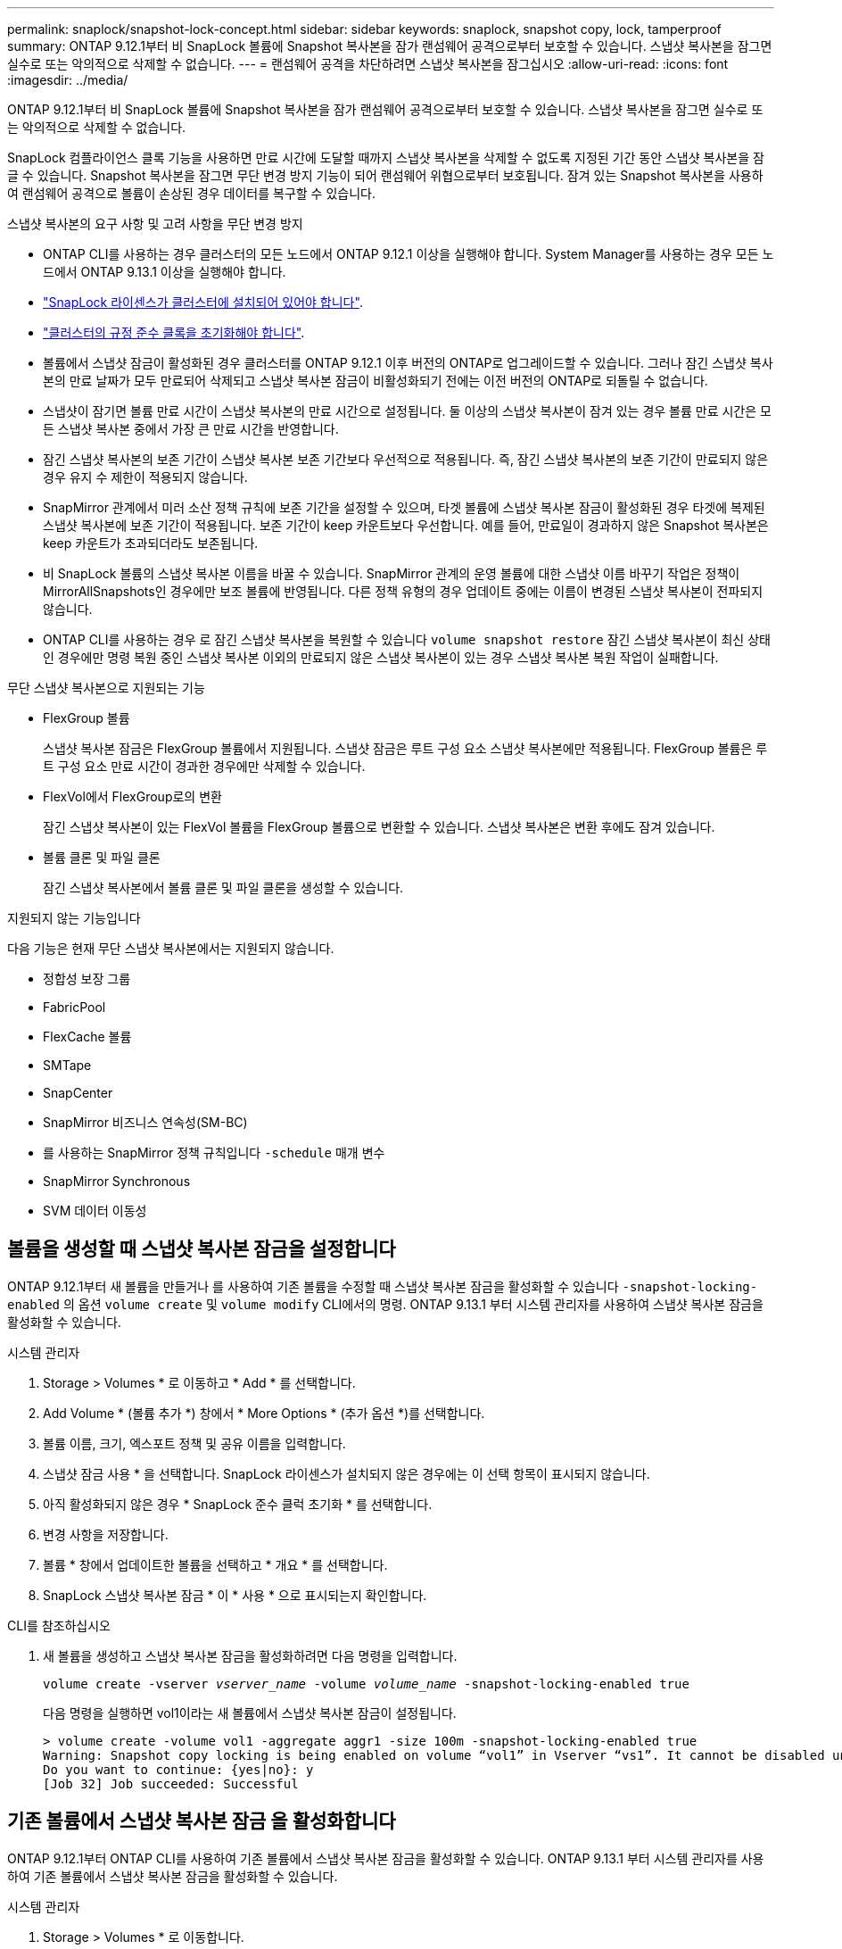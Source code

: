---
permalink: snaplock/snapshot-lock-concept.html 
sidebar: sidebar 
keywords: snaplock, snapshot copy, lock, tamperproof 
summary: ONTAP 9.12.1부터 비 SnapLock 볼륨에 Snapshot 복사본을 잠가 랜섬웨어 공격으로부터 보호할 수 있습니다. 스냅샷 복사본을 잠그면 실수로 또는 악의적으로 삭제할 수 없습니다. 
---
= 랜섬웨어 공격을 차단하려면 스냅샷 복사본을 잠그십시오
:allow-uri-read: 
:icons: font
:imagesdir: ../media/


[role="lead"]
ONTAP 9.12.1부터 비 SnapLock 볼륨에 Snapshot 복사본을 잠가 랜섬웨어 공격으로부터 보호할 수 있습니다. 스냅샷 복사본을 잠그면 실수로 또는 악의적으로 삭제할 수 없습니다.

SnapLock 컴플라이언스 클록 기능을 사용하면 만료 시간에 도달할 때까지 스냅샷 복사본을 삭제할 수 없도록 지정된 기간 동안 스냅샷 복사본을 잠글 수 있습니다. Snapshot 복사본을 잠그면 무단 변경 방지 기능이 되어 랜섬웨어 위협으로부터 보호됩니다. 잠겨 있는 Snapshot 복사본을 사용하여 랜섬웨어 공격으로 볼륨이 손상된 경우 데이터를 복구할 수 있습니다.

.스냅샷 복사본의 요구 사항 및 고려 사항을 무단 변경 방지
* ONTAP CLI를 사용하는 경우 클러스터의 모든 노드에서 ONTAP 9.12.1 이상을 실행해야 합니다. System Manager를 사용하는 경우 모든 노드에서 ONTAP 9.13.1 이상을 실행해야 합니다.
* link:https://docs.netapp.com/us-en/ontap/snaplock/install-license-task.html["SnapLock 라이센스가 클러스터에 설치되어 있어야 합니다"].
* link:https://docs.netapp.com/us-en/ontap/snaplock/initialize-complianceclock-task.html["클러스터의 규정 준수 클록을 초기화해야 합니다"].
* 볼륨에서 스냅샷 잠금이 활성화된 경우 클러스터를 ONTAP 9.12.1 이후 버전의 ONTAP로 업그레이드할 수 있습니다. 그러나 잠긴 스냅샷 복사본의 만료 날짜가 모두 만료되어 삭제되고 스냅샷 복사본 잠금이 비활성화되기 전에는 이전 버전의 ONTAP로 되돌릴 수 없습니다.
* 스냅샷이 잠기면 볼륨 만료 시간이 스냅샷 복사본의 만료 시간으로 설정됩니다. 둘 이상의 스냅샷 복사본이 잠겨 있는 경우 볼륨 만료 시간은 모든 스냅샷 복사본 중에서 가장 큰 만료 시간을 반영합니다.
* 잠긴 스냅샷 복사본의 보존 기간이 스냅샷 복사본 보존 기간보다 우선적으로 적용됩니다. 즉, 잠긴 스냅샷 복사본의 보존 기간이 만료되지 않은 경우 유지 수 제한이 적용되지 않습니다.
* SnapMirror 관계에서 미러 소산 정책 규칙에 보존 기간을 설정할 수 있으며, 타겟 볼륨에 스냅샷 복사본 잠금이 활성화된 경우 타겟에 복제된 스냅샷 복사본에 보존 기간이 적용됩니다. 보존 기간이 keep 카운트보다 우선합니다. 예를 들어, 만료일이 경과하지 않은 Snapshot 복사본은 keep 카운트가 초과되더라도 보존됩니다.
* 비 SnapLock 볼륨의 스냅샷 복사본 이름을 바꿀 수 있습니다. SnapMirror 관계의 운영 볼륨에 대한 스냅샷 이름 바꾸기 작업은 정책이 MirrorAllSnapshots인 경우에만 보조 볼륨에 반영됩니다. 다른 정책 유형의 경우 업데이트 중에는 이름이 변경된 스냅샷 복사본이 전파되지 않습니다.
* ONTAP CLI를 사용하는 경우 로 잠긴 스냅샷 복사본을 복원할 수 있습니다 `volume snapshot restore` 잠긴 스냅샷 복사본이 최신 상태인 경우에만 명령 복원 중인 스냅샷 복사본 이외의 만료되지 않은 스냅샷 복사본이 있는 경우 스냅샷 복사본 복원 작업이 실패합니다.


.무단 스냅샷 복사본으로 지원되는 기능
* FlexGroup 볼륨
+
스냅샷 복사본 잠금은 FlexGroup 볼륨에서 지원됩니다. 스냅샷 잠금은 루트 구성 요소 스냅샷 복사본에만 적용됩니다. FlexGroup 볼륨은 루트 구성 요소 만료 시간이 경과한 경우에만 삭제할 수 있습니다.

* FlexVol에서 FlexGroup로의 변환
+
잠긴 스냅샷 복사본이 있는 FlexVol 볼륨을 FlexGroup 볼륨으로 변환할 수 있습니다. 스냅샷 복사본은 변환 후에도 잠겨 있습니다.

* 볼륨 클론 및 파일 클론
+
잠긴 스냅샷 복사본에서 볼륨 클론 및 파일 클론을 생성할 수 있습니다.



.지원되지 않는 기능입니다
다음 기능은 현재 무단 스냅샷 복사본에서는 지원되지 않습니다.

* 정합성 보장 그룹
* FabricPool
* FlexCache 볼륨
* SMTape
* SnapCenter
* SnapMirror 비즈니스 연속성(SM-BC)
* 를 사용하는 SnapMirror 정책 규칙입니다 `-schedule` 매개 변수
* SnapMirror Synchronous
* SVM 데이터 이동성




== 볼륨을 생성할 때 스냅샷 복사본 잠금을 설정합니다

ONTAP 9.12.1부터 새 볼륨을 만들거나 를 사용하여 기존 볼륨을 수정할 때 스냅샷 복사본 잠금을 활성화할 수 있습니다 `-snapshot-locking-enabled` 의 옵션 `volume create` 및 `volume modify` CLI에서의 명령. ONTAP 9.13.1 부터 시스템 관리자를 사용하여 스냅샷 복사본 잠금을 활성화할 수 있습니다.

[role="tabbed-block"]
====
.시스템 관리자
--
. Storage > Volumes * 로 이동하고 * Add * 를 선택합니다.
. Add Volume * (볼륨 추가 *) 창에서 * More Options * (추가 옵션 *)를 선택합니다.
. 볼륨 이름, 크기, 엑스포트 정책 및 공유 이름을 입력합니다.
. 스냅샷 잠금 사용 * 을 선택합니다. SnapLock 라이센스가 설치되지 않은 경우에는 이 선택 항목이 표시되지 않습니다.
. 아직 활성화되지 않은 경우 * SnapLock 준수 클럭 초기화 * 를 선택합니다.
. 변경 사항을 저장합니다.
. 볼륨 * 창에서 업데이트한 볼륨을 선택하고 * 개요 * 를 선택합니다.
. SnapLock 스냅샷 복사본 잠금 * 이 * 사용 * 으로 표시되는지 확인합니다.


--
.CLI를 참조하십시오
--
. 새 볼륨을 생성하고 스냅샷 복사본 잠금을 활성화하려면 다음 명령을 입력합니다.
+
`volume create -vserver _vserver_name_ -volume _volume_name_ -snapshot-locking-enabled true`

+
다음 명령을 실행하면 vol1이라는 새 볼륨에서 스냅샷 복사본 잠금이 설정됩니다.

+
[listing]
----
> volume create -volume vol1 -aggregate aggr1 -size 100m -snapshot-locking-enabled true
Warning: Snapshot copy locking is being enabled on volume “vol1” in Vserver “vs1”. It cannot be disabled until all locked Snapshot copies are past their expiry time. A volume with unexpired locked Snapshot copies cannot be deleted.
Do you want to continue: {yes|no}: y
[Job 32] Job succeeded: Successful
----


--
====


== 기존 볼륨에서 스냅샷 복사본 잠금 을 활성화합니다

ONTAP 9.12.1부터 ONTAP CLI를 사용하여 기존 볼륨에서 스냅샷 복사본 잠금을 활성화할 수 있습니다. ONTAP 9.13.1 부터 시스템 관리자를 사용하여 기존 볼륨에서 스냅샷 복사본 잠금을 활성화할 수 있습니다.

[role="tabbed-block"]
====
.시스템 관리자
--
. Storage > Volumes * 로 이동합니다.
. 를 선택합니다 image:icon_kabob.gif["Alt = 메뉴 옵션"] 편집 > 볼륨 * 을 선택합니다.
. 볼륨 편집 * 창에서 스냅샷 복사본(로컬) 설정 섹션을 찾아 * 스냅샷 잠금 활성화 * 를 선택합니다.
+
SnapLock 라이센스가 설치되지 않은 경우에는 이 선택 항목이 표시되지 않습니다.

. 아직 활성화되지 않은 경우 * SnapLock 준수 클럭 초기화 * 를 선택합니다.
. 변경 사항을 저장합니다.
. 볼륨 * 창에서 업데이트한 볼륨을 선택하고 * 개요 * 를 선택합니다.
. SnapLock 스냅샷 복사본 잠금 * 이 * 사용 * 으로 표시되는지 확인합니다.


--
.CLI를 참조하십시오
--
. 스냅샷 복사본 잠금을 사용하도록 기존 볼륨을 수정하려면 다음 명령을 입력합니다.
+
`volume modify -vserver _vserver_name_ -volume _volume_name_ -snapshot-locking-enabled true`



--
====


== 잠긴 스냅샷 복사본 정책을 생성하고 보존을 적용합니다

ONTAP 9.12.1부터 스냅샷 복사본 보존 기간을 적용하기 위한 스냅샷 복사본 정책을 생성하고 이 정책을 볼륨에 적용하여 지정된 기간 동안 스냅샷 복사본을 잠글 수 있습니다. 보존 기간을 수동으로 설정하여 스냅샷 복사본을 잠글 수도 있습니다. ONTAP 9.13.1 부터는 시스템 관리자를 사용하여 스냅샷 복사본 잠금 정책을 생성하고 볼륨에 적용할 수 있습니다.



=== 스냅샷 복사본 잠금 정책을 생성합니다

[role="tabbed-block"]
====
.시스템 관리자
--
. 스토리지 > 스토리지 VM * 으로 이동하여 스토리지 VM을 선택합니다.
. 설정 * 을 선택합니다.
. Snapshot Policies * 를 찾아 선택합니다 image:icon_arrow.gif["Alt = 화살표"].
. 스냅샷 정책 추가 * 창에서 정책 이름을 입력합니다.
. 를 선택합니다 image:icon_add.gif["Alt = 추가"].
. 일정 이름, 유지할 최대 스냅샷 복사본, SnapLock 보존 기간을 비롯한 스냅샷 복사본 일정 세부 정보를 제공합니다.
. SnapLock 보존 기간 * 열에 스냅샷 복사본을 보존할 시간, 일, 월 또는 년의 수를 입력합니다. 예를 들어, 보존 기간이 5일인 스냅샷 복사본 정책은 스냅샷 복사본이 생성된 후 5일 동안 잠기고, 이 기간 동안에는 삭제할 수 없습니다. 다음과 같은 보존 기간 범위가 지원됩니다.
+
** 연도: 0-100
** 월: 0-1200
** 일 수: 0 - 36500
** 시간: 0-24


. 변경 사항을 저장합니다.


--
.CLI를 참조하십시오
--
. 스냅샷 복사본 정책을 생성하려면 다음 명령을 입력합니다.
+
`volume snapshot policy create -policy policy_name -enabled true -schedule1 _schedule1_name_ -count1 _maximum_Snapshot_copies -retention-period1 _retention_period_`

+
다음 명령을 실행하면 스냅샷 복사본 잠금 정책이 생성됩니다.

+
[listing]
----
cluster1> volume snapshot policy create -policy policy_name -enabled true -schedule1 hourly -count1 24 -retention-period1 "1 days"
----
+
스냅샷 복사본은 활성 보존 상태에 있는 경우 교체되지 않습니다. 즉, 아직 만료되지 않은 잠긴 스냅샷 복사본이 있는 경우 보존 횟수가 적용되지 않습니다.



--
====


=== 볼륨에 잠금 정책을 적용합니다

[role="tabbed-block"]
====
.시스템 관리자
--
. Storage > Volumes * 로 이동합니다.
. 를 선택합니다 image:icon_kabob.gif["Alt = 메뉴 옵션"] 편집 > 볼륨 * 을 선택합니다.
. Edit Volume * (볼륨 편집 *) 창에서 * Schedule Snapshot copies * (스냅샷 복사본 예약 *)를 선택합니다.
. 목록에서 잠금 스냅샷 복사본 정책을 선택합니다.
. 스냅샷 복사본 잠금이 아직 활성화되지 않은 경우 * 스냅샷 잠금 활성화 * 를 선택합니다.
. 변경 사항을 저장합니다.


--
.CLI를 참조하십시오
--
. 기존 볼륨에 스냅샷 복사본 잠금 정책을 적용하려면 다음 명령을 입력합니다.
+
`volume modify -volume volume_name -vserver vserver_name -snapshot-policy policy_name`



--
====


=== 수동 스냅샷 복사본 생성 중에 보존 기간을 적용합니다

스냅샷 복사본을 수동으로 생성할 때 스냅샷 복사본 보존 기간을 적용할 수 있습니다. 볼륨에 스냅샷 복사본 잠금이 설정되어 있어야 합니다. 그렇지 않으면 보존 기간 설정이 무시됩니다.

[role="tabbed-block"]
====
.시스템 관리자
--
. Storage > Volumes * 로 이동하여 볼륨을 선택합니다.
. 볼륨 세부 정보 페이지에서 * 스냅샷 복사본 * 탭을 선택합니다.
. 를 선택합니다 image:icon_add.gif["Alt = 추가 아이콘"].
. 스냅샷 복사본 이름 및 SnapLock 만료 시간을 입력합니다. 보존 만료 날짜 및 시간을 선택할 달력을 선택할 수 있습니다.
. 변경 사항을 저장합니다.
. 볼륨 > 스냅샷 복사본 * 페이지에서 * 표시/숨기기 * 를 선택하고 * SnapLock 만료 시간 * 을 선택하여 * SnapLock 만료 시간 * 열을 표시하고 보존 시간이 설정되어 있는지 확인합니다.


--
.CLI를 참조하십시오
--
. 스냅샷 복사본을 수동으로 생성하고 잠금 보존 기간을 적용하려면 다음 명령을 입력합니다.
+
`volume snapshot create -volume _volume_name_ -snapshot _snapshot_copy_name_ -snaplock-expiry-time _expiration_date_time_`

+
다음 명령을 실행하면 새 스냅샷 복사본이 생성되고 보존 기간이 설정됩니다.

+
[listing]
----
cluster1> volume snapshot create -vserver vs1 -volume vol1 -snapshot snap1 -snaplock-expiry-time "11/10/2022 09:00:00"
----


--
====


=== 기존 스냅샷 복사본에 보존 기간을 적용합니다

[role="tabbed-block"]
====
.시스템 관리자
--
. Storage > Volumes * 로 이동하여 볼륨을 선택합니다.
. 볼륨 세부 정보 페이지에서 * 스냅샷 복사본 * 탭을 선택합니다.
. 스냅샷 복사본을 선택하고 를 선택합니다 image:icon_kabob.gif["Alt = 메뉴 옵션"]을 클릭하고 * Modify SnapLock Expiration Time * 을 선택합니다. 보존 만료 날짜 및 시간을 선택할 달력을 선택할 수 있습니다.
. 변경 사항을 저장합니다.
. 볼륨 > 스냅샷 복사본 * 페이지에서 * 표시/숨기기 * 를 선택하고 * SnapLock 만료 시간 * 을 선택하여 * SnapLock 만료 시간 * 열을 표시하고 보존 시간이 설정되어 있는지 확인합니다.


--
.CLI를 참조하십시오
--
. 기존 스냅샷 복사본에 보존 기간을 수동으로 적용하려면 다음 명령을 입력합니다.
+
`volume snapshot modify-snaplock-expiry-time -volume _volume_name_ -snapshot _snapshot_copy_name_ -expiry-time _expiration_date_time_`

+
다음 예에서는 기존 스냅샷 복사본에 보존 기간을 적용합니다.

+
[listing]
----
cluster1> volume snapshot modify-snaplock-expiry-time -volume vol1 -snapshot snap2 -expiry-time "11/10/2022 09:00:00"
----


--
====